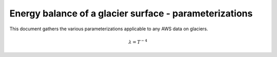 .. -*- rst -*- -*- restructuredtext -*-
.. This file should be written using restructured text conventions
.. default-role:: math

Energy balance of a glacier surface - parameterizations
=======================================================
 
This document gathers the various parameterizations applicable to any AWS data
on glaciers.


.. math::

    \lambda = T^{-4}